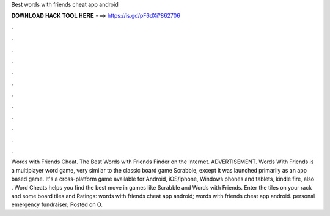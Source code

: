 Best words with friends cheat app android

𝐃𝐎𝐖𝐍𝐋𝐎𝐀𝐃 𝐇𝐀𝐂𝐊 𝐓𝐎𝐎𝐋 𝐇𝐄𝐑𝐄 ===> https://is.gd/pF6dXi?862706

.

.

.

.

.

.

.

.

.

.

.

.

Words with Friends Cheat. The Best Words with Friends Finder on the Internet. ADVERTISEMENT. Words With Friends is a multiplayer word game, very similar to the classic board game Scrabble, except it was launched primarily as an app based game. It's a cross-platform game available for Android, iOS/iphone, Windows phones and tablets, kindle fire, also . Word Cheats helps you find the best move in games like Scrabble and Words with Friends. Enter the tiles on your rack and some board tiles and Ratings:  words with friends cheat app android; words with friends cheat app android. personal emergency fundraiser; Posted on O.